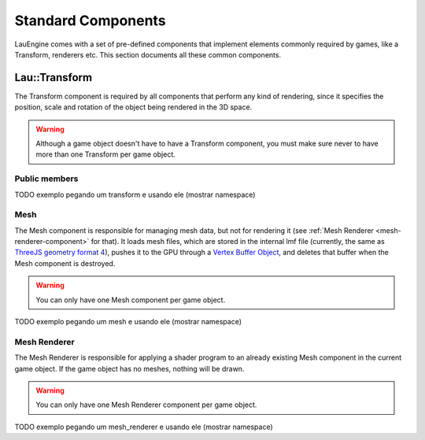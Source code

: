 Standard Components
********************

LauEngine comes with a set of pre-defined components that implement elements
commonly required by games, like a Transform, renderers etc. This section
documents all these common components.

======
Lau::Transform
======

The Transform component is required by all components that perform any kind of
rendering, since it specifies the position, scale and rotation of the object
being rendered in the 3D space.

.. warning::
    Although a game object doesn't have to have a Transform component, you must
    make sure never to have more than one Transform per game object.

------------
Public members
------------

.. cpp:member:: Eigen::Vector3f position

   3D position of the game object with respect to the world reference.

.. cpp:member:: Eigen::Quaternionf rotation

   Game object orientation with respect to the world reference, defined as a
   quaternion.

.. cpp:member:: Eigen::Vector3f position

   3D position of the game object with respect to the world reference.

TODO exemplo pegando um transform e usando ele (mostrar namespace)

----
Mesh
----
The Mesh component is responsible for managing mesh data, but not for rendering
it (see :ref:`Mesh Renderer <mesh-renderer-component>` for that).  It loads
mesh files, which are stored in the internal lmf file (currently, the same as
`ThreeJS geometry format 4
<https://github.com/mrdoob/three.js/wiki/JSON-Geometry-format-4>`_), pushes it
to the GPU through a `Vertex Buffer Object
<http://www.songho.ca/opengl/gl_vbo.html>`_, and deletes that buffer when the
Mesh component is destroyed.

.. warning::

   You can only have one Mesh component per game object.

TODO exemplo pegando um mesh e usando ele (mostrar namespace)

.. _mesh-renderer-component:
----
Mesh Renderer
----

The Mesh Renderer is responsible for applying a shader program to an already
existing Mesh component in the current game object. If the game object has no
meshes, nothing will be drawn.

.. warning::

   You can only have one Mesh Renderer component per game object.

TODO exemplo pegando um mesh_renderer e usando ele (mostrar namespace)

